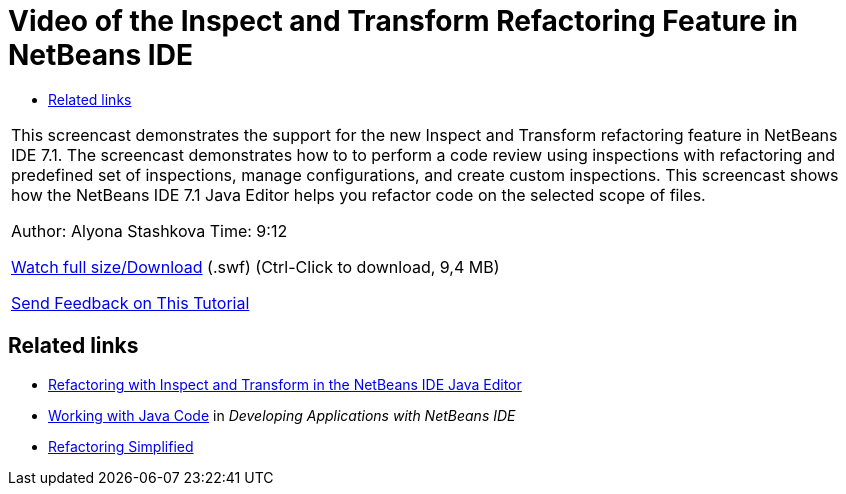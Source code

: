 // 
//     Licensed to the Apache Software Foundation (ASF) under one
//     or more contributor license agreements.  See the NOTICE file
//     distributed with this work for additional information
//     regarding copyright ownership.  The ASF licenses this file
//     to you under the Apache License, Version 2.0 (the
//     "License"); you may not use this file except in compliance
//     with the License.  You may obtain a copy of the License at
// 
//       http://www.apache.org/licenses/LICENSE-2.0
// 
//     Unless required by applicable law or agreed to in writing,
//     software distributed under the License is distributed on an
//     "AS IS" BASIS, WITHOUT WARRANTIES OR CONDITIONS OF ANY
//     KIND, either express or implied.  See the License for the
//     specific language governing permissions and limitations
//     under the License.
//

= Video of the Inspect and Transform Refactoring Feature in NetBeans IDE
:jbake-type: tutorial
:jbake-tags: tutorials 
:jbake-status: published
:syntax: true
:toc: left
:toc-title:
:description: Video of the Inspect and Transform Refactoring Feature in NetBeans IDE - Apache NetBeans
:keywords: Apache NetBeans, Tutorials, Video of the Inspect and Transform Refactoring Feature in NetBeans IDE

|===
|This screencast demonstrates the support for the new Inspect and Transform refactoring feature in NetBeans IDE 7.1. The screencast demonstrates how to to perform a code review using inspections with refactoring and predefined set of inspections, manage configurations, and create custom inspections. This screencast shows how the NetBeans IDE 7.1 Java Editor helps you refactor code on the selected scope of files.

Author: Alyona Stashkova 
Time: 9:12

link:http://bits.netbeans.org/media/refactor-nb71.swf[+Watch full size/Download+] (.swf) (Ctrl-Click to download, 9,4 MB)


link:/about/contact_form.html?to=3&subject=Feedback:%20Video%20of%20the%20Inspect%20and%20Refactoring%20Feature%20in%20NetBeans%20IDE%207%20.%201[+Send Feedback on This Tutorial+]
 
|===


== Related links

* link:editor-inspect-transform.html[+Refactoring with Inspect and Transform in the NetBeans IDE Java Editor+]
* link:http://www.oracle.com/pls/topic/lookup?ctx=nb8000&id=NBDAG478[+Working with Java Code+] in _Developing Applications with NetBeans IDE_
* link:http://wiki.netbeans.org/Refactoring[+Refactoring Simplified+]
